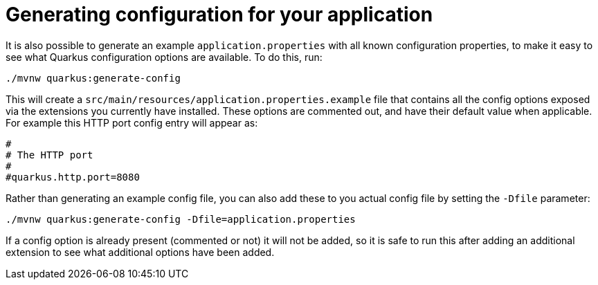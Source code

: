 [id="generating-configuration-for-your-application_{context}"]
= Generating configuration for your application

It is also possible to generate an example `application.properties` with all known configuration properties, to make
it easy to see what Quarkus configuration options are available. To do this, run:

[source,shell]
----
./mvnw quarkus:generate-config
----

This will create a `src/main/resources/application.properties.example` file that contains all the config options
exposed via the extensions you currently have installed. These options are commented out, and have their default value
when applicable. For example this HTTP port config entry will appear as:

[source,properties]
----
#
# The HTTP port
#
#quarkus.http.port=8080
----

Rather than generating an example config file, you can also add these to you actual config file by setting the `-Dfile`
parameter:

[source,shell]
----
./mvnw quarkus:generate-config -Dfile=application.properties
----

If a config option is already present (commented or not) it will not be added, so it is safe to run this after
adding an additional extension to see what additional options have been added.